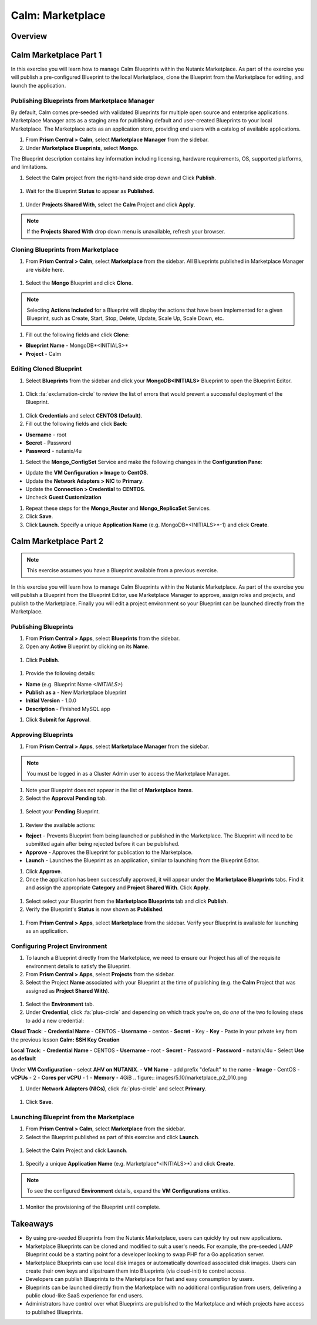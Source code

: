 .. _calm_marketplace:

-----------------
Calm: Marketplace
-----------------

Overview
++++++++

Calm Marketplace Part 1
+++++++++++++++++++++++

In this exercise you will learn how to manage Calm Blueprints within the Nutanix Marketplace. As part of the exercise you will publish a pre-configured Blueprint to the local Marketplace, clone the Blueprint from the Marketplace for editing, and launch the application.

Publishing Blueprints from Marketplace Manager
..............................................

By default, Calm comes pre-seeded with validated Blueprints for multiple open source and enterprise applications. Marketplace Manager acts as a staging area for publishing default and user-created Blueprints to your local Marketplace. The Marketplace acts as an application store, providing end users with a catalog of available applications.

#. From **Prism Central > Calm**, select |mktmgr-icon| **Marketplace Manager** from the sidebar.

#. Under **Marketplace Blueprints**, select **Mongo**.

.. note::
The Blueprint description contains key information including licensing, hardware requirements, OS, supported platforms, and limitations.

#. Select the **Calm** project from the right-hand side drop down and Click **Publish**.

.. figure:: images/5.10/marketplace_p1_1.png

#. Wait for the Blueprint **Status** to appear as **Published**.

.. figure:: images/5.10/marketplace_p1_2.png

#. Under **Projects Shared With**, select the **Calm** Project and click **Apply**.

.. figure:: images/5.10/marketplace_p1_3.png

.. note::

  If the **Projects Shared With** drop down menu is unavailable, refresh your browser.

Cloning Blueprints from Marketplace
...................................

#. From **Prism Central > Calm**, select |mkt-icon| **Marketplace** from the sidebar. All Blueprints published in Marketplace Manager are visible here.

.. figure:: images/5.10/marketplace_p1_4.png

#. Select the **Mongo** Blueprint and click **Clone**.

.. note::

  Selecting **Actions Included** for a Blueprint will display the actions that have been implemented for a given Blueprint, such as Create, Start, Stop, Delete, Update, Scale Up, Scale Down, etc.

.. figure:: images/5.10/marketplace_p1_5.png

#. Fill out the following fields and click **Clone**:

- **Blueprint Name** - MongoDB*<INITIALS>*
- **Project** - Calm

Editing Cloned Blueprint
........................

#. Select |bp-icon| **Blueprints** from the sidebar and click your **MongoDB<INITIALS>** Blueprint to open the Blueprint Editor.

.. figure:: images/5.10/marketplace_p1_6.png

#. Click :fa:`exclamation-circle` to review the list of errors that would prevent a successful deployment of the Blueprint.

.. figure:: images/5.10/marketplace_p1_7.png

#. Click **Credentials** and select **CENTOS (Default)**.

#. Fill out the following fields and click **Back**:

- **Username** - root
- **Secret** - Password
- **Password** - nutanix/4u

#. Select the **Mongo_ConfigSet** Service and make the following changes in the **Configuration Pane**:

- Update the **VM Configuration > Image** to **CentOS**.
- Update the **Network Adapters > NIC** to **Primary**.
- Update the **Connection > Credential** to **CENTOS**.
- Uncheck **Guest Customization**

#. Repeat these steps for the **Mongo_Router** and **Mongo_ReplicaSet** Services.

#. Click **Save**.

#. Click **Launch**. Specify a unique **Application Name** (e.g. MongoDB*<INITIALS>*-1) and click **Create**.

.. figure:: images/5.10/marketplace_p1_8.png

Calm Marketplace Part 2
+++++++++++++++++++++++

.. note::

  This exercise assumes you have a Blueprint available from a previous exercise.

In this exercise you will learn how to manage Calm Blueprints within the Nutanix Marketplace. As part of the exercise you will publish a Blueprint from the Blueprint Editor, use Marketplace Manager to approve, assign roles and projects, and publish to the Marketplace. Finally you will edit a project environment so your Blueprint can be launched directly from the Marketplace.

Publishing Blueprints
.....................

#. From **Prism Central > Apps**, select |bp-icon| **Blueprints** from the sidebar.

#. Open any **Active** Blueprint by clicking on its **Name**.

.. figure:: images/5.10/marketplace_p2_1.png

#. Click **Publish**.

.. figure:: images/5.10/marketplace_p2_2.png

#. Provide the following details:

- **Name** (e.g. Blueprint Name *<INITIALS>*)
- **Publish as a** - New Marketplace blueprint
- **Initial Version** - 1.0.0
- **Description** - Finished MySQL app

#. Click **Submit for Approval**.

Approving Blueprints
....................

#. From **Prism Central > Apps**, select |mktmgr-icon| **Marketplace Manager** from the sidebar.

.. note:: You must be logged in as a Cluster Admin user to access the Marketplace Manager.

#. Note your Blueprint does not appear in the list of **Marketplace Items**.

#. Select the **Approval Pending** tab.

.. figure:: images/5.10/marketplace_p2_4.png

#. Select your **Pending** Blueprint.

.. figure:: images/5.10/marketplace_p2_5.png

#. Review the available actions:

- **Reject** - Prevents  Blueprint from being launched or published in the Marketplace. The Blueprint will need to be submitted again after being rejected before it can be published.
- **Approve** - Approves the Blueprint for publication to the Marketplace.
- **Launch** - Launches the Blueprint as an application, similar to launching from the Blueprint Editor.

#. Click **Approve**.

#. Once the application has been successfully approved, it will appear under the **Marketplace Blueprints** tabs. Find it and assign the appropriate **Category** and **Project Shared With**. Click **Apply**.

.. figure:: images/5.10/marketplace_p2_6.png

#. Select select your Blueprint from the **Marketplace Blueprints** tab and click **Publish**.

#. Verify the Blueprint's **Status** is now shown as **Published**.

.. figure:: images/5.10/marketplace_p2_7.png

#. From **Prism Central > Apps**, select |mkt-icon| **Marketplace** from the sidebar. Verify your Blueprint is available for launching as an application.

.. figure:: images/5.10/marketplace_p2_8.png

Configuring Project Environment
...............................

#. To launch a Blueprint directly from the Marketplace, we need to ensure our Project has all of the requisite environment details to satisfy the Blueprint.

#. From **Prism Central > Apps**, select |proj-icon| **Projects** from the sidebar.

#. Select the Project **Name** associated with your Blueprint at the time of publishing (e.g. the **Calm** Project that was assigned as **Project Shared With**).

.. figure:: images/5.10/marketplace_p2_9.png

#. Select the **Environment** tab.

#. Under **Credential**, click :fa:`plus-circle` and depending on which track you're on, do *one* of the two following steps to add a new credential:

**Cloud Track**:
- **Credential Name** - CENTOS
- **Username** - centos
- **Secret** - Key
- **Key** - Paste in your private key from the previous lesson **Calm: SSH Key Creation**

**Local Track**:
- **Credential Name** - CENTOS
- **Username** - root
- **Secret** - Password
- **Password** - nutanix/4u
- Select **Use as default**


Under **VM Configuration**
- select **AHV on NUTANIX**.
- **VM Name** - add prefix "default" to the name
- **Image** - CentOS
- **vCPUs** - 2
- **Cores per vCPU** - 1
- **Memory** - 4GiB
.. figure:: images/5.10/marketplace_p2_010.png


#. Under **Network Adapters (NICs)**, click :fa:`plus-circle` and select **Primary**.

.. figure:: images/5.10/marketplace_p2_10.png

#. Click **Save**.

Launching Blueprint from the Marketplace
........................................

#. From **Prism Central > Calm**, select |mkt-icon| **Marketplace** from the sidebar.

#. Select the Blueprint published as part of this exercise and click **Launch**.

.. figure:: images/5.10/marketplace_p2_12.png

#. Select the **Calm** Project and click **Launch**.

.. figure:: images/5.10/marketplace_p2_13.png

#. Specify a unique **Application Name** (e.g. Marketplace*<INITIALS>*) and click **Create**.

.. note::

  To see the configured **Environment** details, expand the **VM Configurations** entities.

.. figure:: images/5.10/marketplace_p2_14.png

#. Monitor the provisioning of the Blueprint until complete.

.. figure:: images/5.10/marketplace_p2_15.png

Takeaways
+++++++++

- By using pre-seeded Blueprints from the Nutanix Marketplace, users can quickly try out new applications.
- Marketplace Blueprints can be cloned and modified to suit a user's needs. For example, the pre-seeded LAMP Blueprint could be a starting point for a developer looking to swap PHP for a Go application server.
- Marketplace Blueprints can use local disk images or automatically download associated disk images. Users can create their own keys and slipstream them into Blueprints (via cloud-init) to control access.
- Developers can publish Blueprints to the Marketplace for fast and easy consumption by users.
- Blueprints can be launched directly from the Marketplace with no additional configuration from users, delivering a public cloud-like SaaS experience for end users.
- Administrators have control over what Blueprints are published to the Marketplace and which projects have access to published Blueprints.

.. |proj-icon| image:: ../images/projects_icon.png
.. |mktmgr-icon| image:: ../images/marketplacemanager_icon.png
.. |mkt-icon| image:: ../images/marketplace_icon.png
.. |bp-icon| image:: ../images/blueprints_icon.png
